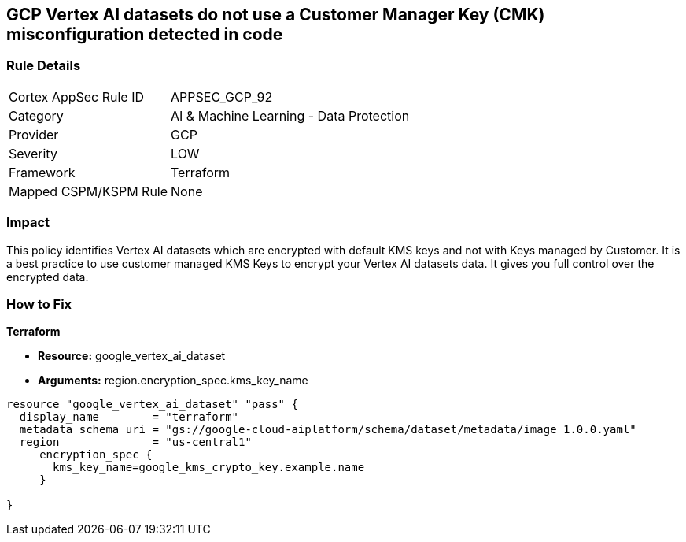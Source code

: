 == GCP Vertex AI datasets do not use a Customer Manager Key (CMK) misconfiguration detected in code


=== Rule Details

[cols="1,2"]
|===
|Cortex AppSec Rule ID |APPSEC_GCP_92
|Category |AI & Machine Learning - Data Protection
|Provider |GCP
|Severity |LOW
|Framework |Terraform
|Mapped CSPM/KSPM Rule |None
|===
 



=== Impact
This policy identifies Vertex AI datasets which are encrypted with default KMS keys and not with Keys managed by Customer.
It is a best practice to use customer managed KMS Keys to encrypt your Vertex AI datasets data.
It gives you full control over the encrypted data.

=== How to Fix


*Terraform* 


* *Resource:* google_vertex_ai_dataset
* *Arguments:*  region.encryption_spec.kms_key_name


[source,go]
----
resource "google_vertex_ai_dataset" "pass" {
  display_name        = "terraform"
  metadata_schema_uri = "gs://google-cloud-aiplatform/schema/dataset/metadata/image_1.0.0.yaml"
  region              = "us-central1"
     encryption_spec {
       kms_key_name=google_kms_crypto_key.example.name
     }

}
----

